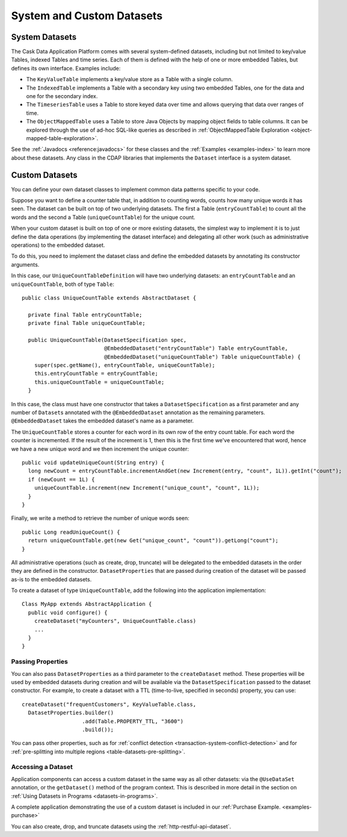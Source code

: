 .. meta::
    :author: Cask Data, Inc.
    :copyright: Copyright © 2014 Cask Data, Inc.

==========================
System and Custom Datasets
==========================

.. _system-datasets:

System Datasets
===============

The Cask Data Application Platform comes with several system-defined datasets, including but not limited to
key/value Tables, indexed Tables and time series. Each of them is defined with the help of one or more embedded
Tables, but defines its own interface. Examples include:

- The ``KeyValueTable`` implements a key/value store as a Table with a single column.

- The ``IndexedTable`` implements a Table with a secondary key using two embedded Tables,
  one for the data and one for the secondary index.

- The ``TimeseriesTable`` uses a Table to store keyed data over time
  and allows querying that data over ranges of time.

- The ``ObjectMappedTable`` uses a Table to store Java Objects by mapping object fields to
  table columns. It can be explored through the use of ad-hoc SQL-like queries as described
  in :ref:`ObjectMappedTable Exploration <object-mapped-table-exploration>`.

See the :ref:`Javadocs <reference:javadocs>` for these classes and the :ref:`Examples <examples-index>`
to learn more about these datasets. Any class in the CDAP libraries that implements the ``Dataset`` interface is a
system dataset.


.. _custom-datasets:

Custom Datasets
===============

.. highlight:: java

You can define your own dataset classes to implement common data patterns specific to your code.

Suppose you want to define a counter table that, in addition to counting words,
counts how many unique words it has seen. The dataset can be built on top of two underlying datasets. The first a
Table (``entryCountTable``) to count all the words and the second a Table (``uniqueCountTable``) for the unique count.

When your custom dataset is built on top of one or more existing datasets, the simplest way to implement
it is to just define the data operations (by implementing the dataset interface) and delegating all other
work (such as  administrative operations) to the embedded dataset.

To do this, you need to implement the dataset class and define the embedded datasets by annotating
its constructor arguments.

In this case, our  ``UniqueCountTableDefinition`` will have two underlying datasets:
an ``entryCountTable`` and an ``uniqueCountTable``, both of type ``Table``::

  public class UniqueCountTable extends AbstractDataset {

    private final Table entryCountTable;
    private final Table uniqueCountTable;

    public UniqueCountTable(DatasetSpecification spec,
                            @EmbeddedDataset("entryCountTable") Table entryCountTable,
                            @EmbeddedDataset("uniqueCountTable") Table uniqueCountTable) {
      super(spec.getName(), entryCountTable, uniqueCountTable);
      this.entryCountTable = entryCountTable;
      this.uniqueCountTable = uniqueCountTable;
    }

In this case, the class must have one constructor that takes a ``DatasetSpecification`` as a first
parameter and any number of ``Dataset``\s annotated with the ``@EmbeddedDataset`` annotation as the
remaining parameters. ``@EmbeddedDataset`` takes the embedded dataset's name as a parameter.

The ``UniqueCountTable`` stores a counter for each word in its own row of the entry count table.
For each word the counter is incremented. If the result of the increment is 1, then this is the first time
we've encountered that word, hence we have a new unique word and we then increment the unique counter::

    public void updateUniqueCount(String entry) {
      long newCount = entryCountTable.incrementAndGet(new Increment(entry, "count", 1L)).getInt("count");
      if (newCount == 1L) {
        uniqueCountTable.increment(new Increment("unique_count", "count", 1L));
      }
    }

Finally, we write a method to retrieve the number of unique words seen::

    public Long readUniqueCount() {
      return uniqueCountTable.get(new Get("unique_count", "count")).getLong("count");
    }


All administrative operations (such as create, drop, truncate) will be delegated to the embedded datasets
in the order they are defined in the constructor. ``DatasetProperties`` that are passed during creation of
the dataset will be passed as-is to the embedded datasets.

To create a dataset of type ``UniqueCountTable``, add the following into the application implementation::

  Class MyApp extends AbstractApplication {
    public void configure() {
      createDataset("myCounters", UniqueCountTable.class)
      ...
    }
  }

.. _custom-datasets-properties:

Passing Properties
------------------
You can also pass ``DatasetProperties`` as a third parameter to the ``createDataset`` method.
These properties will be used by embedded datasets during creation and will be available via the
``DatasetSpecification`` passed to the dataset constructor. For example, to create a dataset with
a TTL (time-to-live, specified in seconds) property, you can use::

  createDataset("frequentCustomers", KeyValueTable.class,
    DatasetProperties.builder()
                     .add(Table.PROPERTY_TTL, "3600")      
                     .build());

You can pass other properties, such as for 
:ref:`conflict detection <transaction-system-conflict-detection>` and for
:ref:`pre-splitting into multiple regions <table-datasets-pre-splitting>`.

Accessing a Dataset
-------------------
Application components can access a custom dataset in the same way as all other datasets:
via the ``@UseDataSet`` annotation, or the ``getDataset()`` method of the program context.
This is described in more detail in the section on
:ref:`Using Datasets in Programs <datasets-in-programs>`.

A complete application demonstrating the use of a custom dataset is included in our
:ref:`Purchase Example. <examples-purchase>`

You can also create, drop, and truncate datasets using the :ref:`http-restful-api-dataset`.
